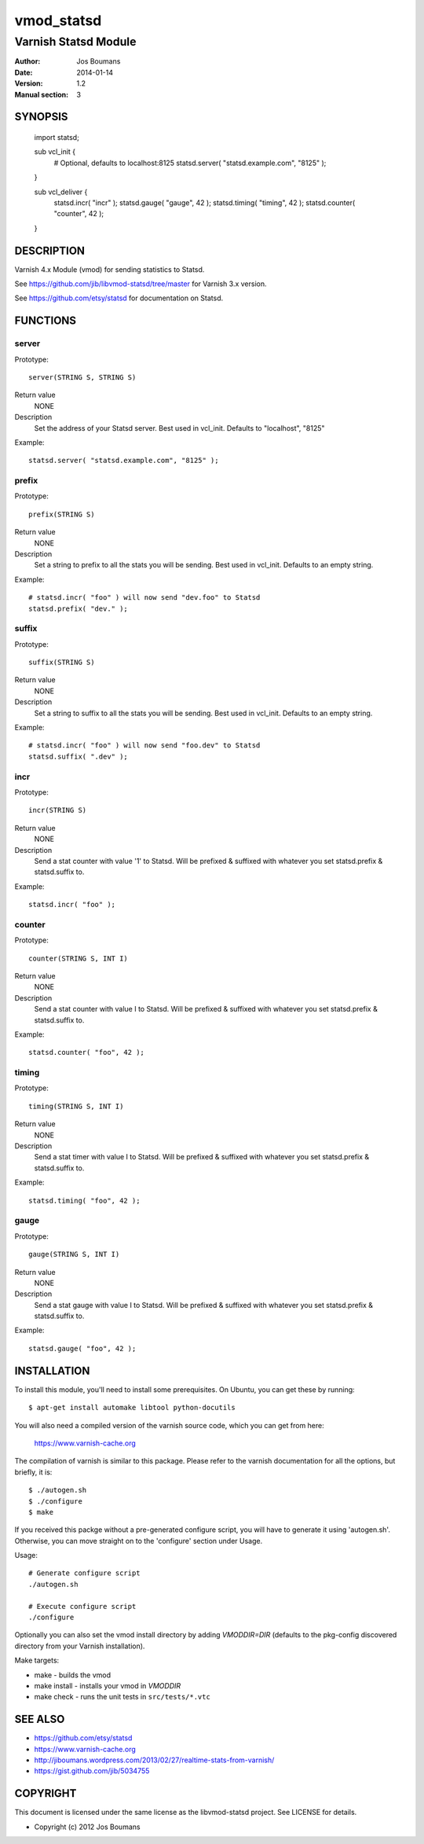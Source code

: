 ============
vmod_statsd
============

----------------------
Varnish Statsd Module
----------------------

:Author: Jos Boumans
:Date: 2014-01-14
:Version: 1.2
:Manual section: 3

SYNOPSIS
========

                import statsd;

                sub vcl_init {
                    # Optional, defaults to localhost:8125
                    statsd.server( "statsd.example.com", "8125" );
                }

                sub vcl_deliver {
                    statsd.incr(    "incr"          );
                    statsd.gauge(   "gauge",    42  );
                    statsd.timing(  "timing",   42  );
                    statsd.counter( "counter",  42  );
                }

DESCRIPTION
===========

Varnish 4.x Module (vmod) for sending statistics to Statsd.

See https://github.com/jib/libvmod-statsd/tree/master for Varnish 3.x version.

See https://github.com/etsy/statsd for documentation on Statsd.

FUNCTIONS
=========

server
------

Prototype::

                server(STRING S, STRING S)

Return value
	NONE
Description
	Set the address of your Statsd server.
	Best used in vcl_init. Defaults to "localhost", "8125"

Example::

                statsd.server( "statsd.example.com", "8125" );

prefix
------

Prototype::

                prefix(STRING S)

Return value
	NONE
Description
	Set a string to prefix to all the stats you will be sending.
	Best used in vcl_init. Defaults to an empty string.

Example::

                # statsd.incr( "foo" ) will now send "dev.foo" to Statsd
                statsd.prefix( "dev." );

suffix
------

Prototype::

                suffix(STRING S)

Return value
	NONE
Description
	Set a string to suffix to all the stats you will be sending.
	Best used in vcl_init. Defaults to an empty string.

Example::

                # statsd.incr( "foo" ) will now send "foo.dev" to Statsd
                statsd.suffix( ".dev" );

incr
----

Prototype::

                incr(STRING S)

Return value
	NONE
Description
	Send a stat counter with value '1' to Statsd. Will be prefixed & suffixed
	with whatever you set statsd.prefix & statsd.suffix to.

Example::

                statsd.incr( "foo" );

counter
-------

Prototype::

                counter(STRING S, INT I)

Return value
	NONE
Description
	Send a stat counter with value I to Statsd. Will be prefixed & suffixed
	with whatever you set statsd.prefix & statsd.suffix to.

Example::

                statsd.counter( "foo", 42 );

timing
-------

Prototype::

                timing(STRING S, INT I)

Return value
	NONE
Description
	Send a stat timer with value I to Statsd. Will be prefixed & suffixed
	with whatever you set statsd.prefix & statsd.suffix to.

Example::

                statsd.timing( "foo", 42 );

gauge
-----

Prototype::

                gauge(STRING S, INT I)

Return value
	NONE
Description
	Send a stat gauge with value I to Statsd. Will be prefixed & suffixed
	with whatever you set statsd.prefix & statsd.suffix to.

Example::

                statsd.gauge( "foo", 42 );


INSTALLATION
============

To install this module, you'll need to install some prerequisites. On Ubuntu,
you can get these by running::

 $ apt-get install automake libtool python-docutils

You will also need a compiled version of the varnish source code, which you
can get from here:

 https://www.varnish-cache.org

The compilation of varnish is similar to this package. Please refer to the
varnish documentation for all the options, but briefly, it is::

 $ ./autogen.sh
 $ ./configure
 $ make

If you received this packge without a pre-generated configure script, you will
have to generate it using 'autogen.sh'. Otherwise, you can move straight on to
the 'configure' section under Usage.

Usage::

 # Generate configure script
 ./autogen.sh

 # Execute configure script
 ./configure

Optionally you can also set the vmod install directory by adding
`VMODDIR=DIR` (defaults to the pkg-config discovered directory from your
Varnish installation).

Make targets:

* make - builds the vmod
* make install - installs your vmod in `VMODDIR`
* make check - runs the unit tests in ``src/tests/*.vtc``


SEE ALSO
========

* https://github.com/etsy/statsd
* https://www.varnish-cache.org
* http://jiboumans.wordpress.com/2013/02/27/realtime-stats-from-varnish/
* https://gist.github.com/jib/5034755

COPYRIGHT
=========

This document is licensed under the same license as the
libvmod-statsd project. See LICENSE for details.

* Copyright (c) 2012 Jos Boumans
